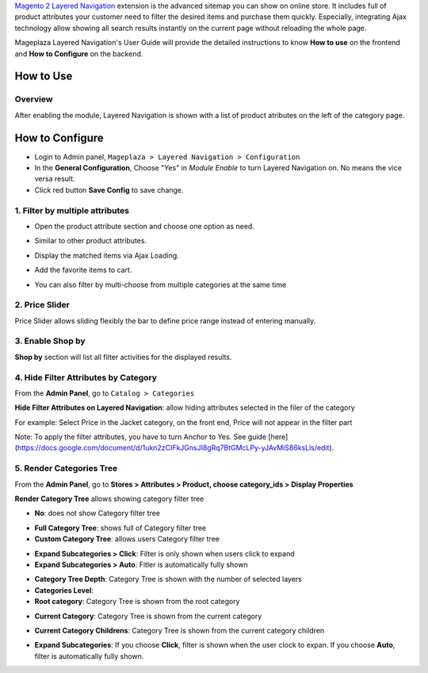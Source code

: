 
`Magento 2 Layered Navigation`_ extension is the advanced sitemap you can show on online store. It includes full of product attributes your customer need to filter the desired items and purchase them quickly. Especially, integrating Ajax technology allow showing all search results instantly on the current page without reloading the whole page.

Mageplaza Layered Navigation's User Guide will provide the detailed instructions to know **How to use** on the frontend and **How to Configure** on the backend.

.. _Magento 2 Layered Navigation: https://www.mageplaza.com/magento-2-layered-navigation-extension/

How to Use
-------------

Overview
^^^^^^^^^^^^^^^^^^^^

After enabling the module, Layered Navigation is shown with a list of product atributes on the left of the category page.

.. image:: https://cdn.mageplaza.com/docs/ln-layered-navigation-frontend.png

How to Configure
--------------------

* Login to Admin panel, ``Mageplaza > Layered Navigation > Configuration``
* In the **General Configuration**, Choose "Yes" in *Module Enable* to turn Layered Navigation on. No means the vice versa result.
* Click red button **Save Config** to save change.

.. image:: http://imgur.com/UCycyXE.gif  

1. Filter by multiple attributes
^^^^^^^^^^^^^^^^^^^^^^^^^^^^^^

* Open the product attribute section and choose one option as need.
* Similar to other product attributes.
* Display the matched items via Ajax Loading.
* Add the favorite items to cart.
* You can also filter by multi-choose from multiple categories at the same time

  .. image:: https://cdn.mageplaza.com/docs/ln-filter-by-attributes.gif

2. Price Slider
^^^^^^^^^^^^^^^

Price Slider allows sliding flexibly the bar to define price range instead of entering manually.

  .. image:: https://cdn.mageplaza.com/docs/ln-price-slider.png

3. Enable Shop by
^^^^^^^^^^^^^^^

**Shop by** section will list all filter activities for the displayed results.

  .. image:: https://cdn.mageplaza.com/docs/ln-shop-by.png
  
4. Hide Filter Attributes by Category
^^^^^^^^^^^^^^^

From the **Admin Panel**, go to ``Catalog > Categories`` 

**Hide Filter Attributes on Layered Navigation**: allow hiding attributes selected in the filer of the category

.. image:: https://i.imgur.com/mDFLo9I.png

For example: Select Price in the Jacket category, on the front end, Price will not appear in the filter part

.. image:: https://i.imgur.com/KhgJAwY.png

Note: To apply the filter attributes, you have to turn Anchor to Yes. See guide [here](https://docs.google.com/document/d/1ukn2zCIFkJGnsJI8gRq7BtGMcLPy-yJAvMiS86ksLls/edit).   

5. Render Categories Tree
^^^^^^^^^^^^^^^

From the **Admin Panel**, go to **Stores > Attributes > Product, choose category_ids > Display Properties**

**Render Category Tree** allows showing category filter tree

- **No**: does not show Category filter tree

.. image:: https://i.imgur.com/Z0xq7gz.png

- **Full Category Tree**: shows full of Category filter tree
- **Custom Category Tree**: allows users Category filter tree

.. image:: https://i.imgur.com/Z0xq7gz.png

- **Expand Subcategories > Click**: Filter is only shown when users click to expand
- **Expand Subcategories > Auto**: Fitler is automatically fully shown

.. image:: https://i.imgur.com/OS1w1Zt.png

.. image:: https://i.imgur.com/vEVXuHZ.png

- **Category Tree Depth**: Category Tree is shown with the number of selected layers 
- **Categories Level**:

- **Root category**: Category Tree is shown from the root category
  
.. image:: https://i.imgur.com/e0PNDk0.png

- **Current Category**: Category Tree is shown from the current category
  
.. image:: https://i.imgur.com/tiQ2jvn.png   
  
- **Current Category Childrens**: Category Tree is shown from the current category children 
  
.. image:: https://i.imgur.com/4fL4LIw.png

- **Expand Subcategories**: If you choose **Click**, filter is shown when the user clock to expan. If you choose **Auto**, filter is automatically fully shown. 
  
.. image:: https://i.imgur.com/s1HuKx1.png

  
